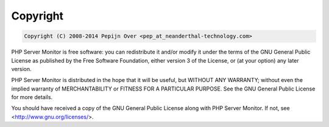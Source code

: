 .. _copyright:

Copyright
=========

.. code-block:: none

    Copyright (C) 2008-2014 Pepijn Over <pep_at_neanderthal-technology.com>


PHP Server Monitor is free software: you can redistribute it and/or modify
it under the terms of the GNU General Public License as published by
the Free Software Foundation, either version 3 of the License, or
(at your option) any later version.

PHP Server Monitor is distributed in the hope that it will be useful,
but WITHOUT ANY WARRANTY; without even the implied warranty of
MERCHANTABILITY or FITNESS FOR A PARTICULAR PURPOSE.  See the
GNU General Public License for more details.

You should have received a copy of the GNU General Public License
along with PHP Server Monitor.  If not, see <http://www.gnu.org/licenses/>.